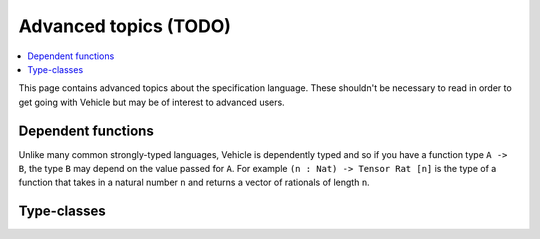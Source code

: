 Advanced topics (TODO)
======================

.. contents::
   :depth: 1
   :local:

This page contains advanced topics about the specification language.
These shouldn't be necessary to read in order to get going with Vehicle
but may be of interest to advanced users.

Dependent functions
-------------------

Unlike many common strongly-typed languages, Vehicle is dependently typed
and so if you have a function type ``A -> B``, the type ``B`` may depend
on the value passed for ``A``.
For example ``(n : Nat) -> Tensor Rat [n]`` is the type of a function that
takes in a natural number ``n`` and returns a vector of rationals of length
``n``.

Type-classes
------------
